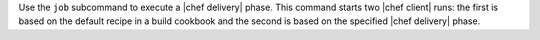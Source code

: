 .. The contents of this file are included in multiple topics.
.. This file describes a command or a sub-command for the delivery CLI
.. This file should not be changed in a way that hinders its ability to appear in multiple documentation sets.


Use the ``job`` subcommand to execute a |chef delivery| phase. This command starts two |chef client| runs: the first is based on the default recipe in a build cookbook and the second is based on the specified |chef delivery| phase.

